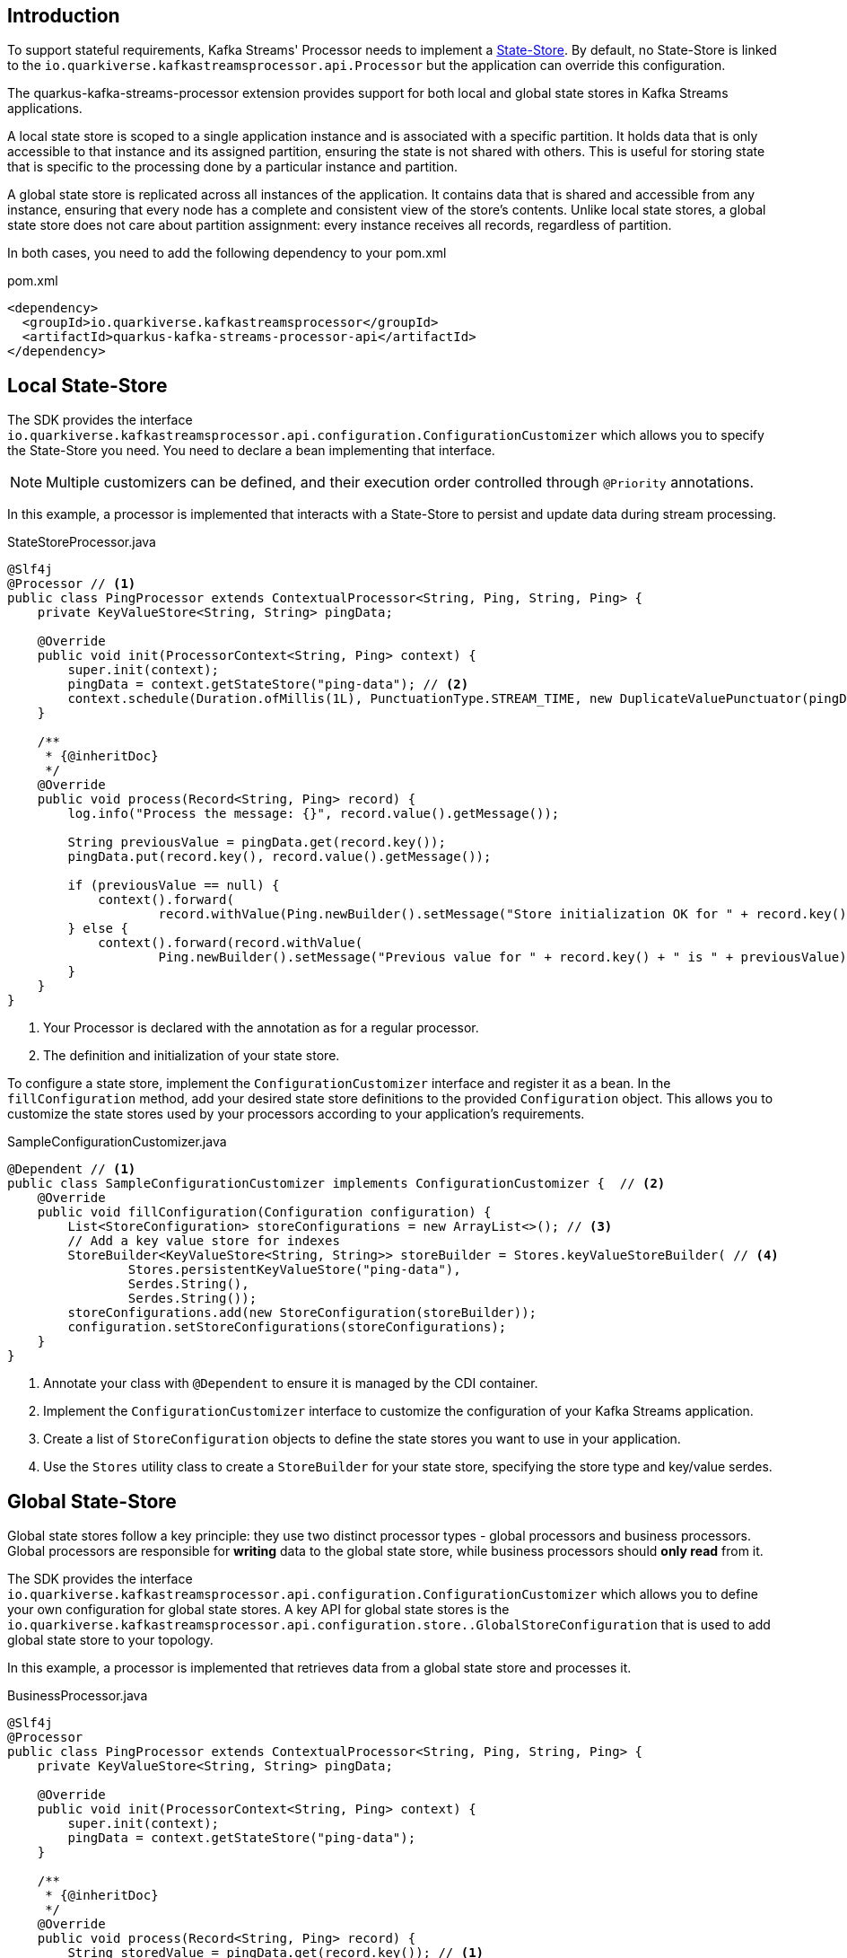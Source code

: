:sourcedir: ../../../../integration-tests/stateful/src/main/java

== Introduction

To support stateful requirements, Kafka Streams' Processor needs to implement a https://kafka.apache.org/25/documentation/streams/developer-guide/processor-api.html#state-stores[State-Store].
By default, no State-Store is linked to the `io.quarkiverse.kafkastreamsprocessor.api.Processor` but the application can override this configuration.

The quarkus-kafka-streams-processor extension provides support for both local and global state stores in Kafka Streams applications.

A local state store is scoped to a single application instance and is associated with a specific partition.
It holds data that is only accessible to that instance and its assigned partition, ensuring the state is not shared with others.
This is useful for storing state that is specific to the processing done by a particular instance and partition.

A global state store is replicated across all instances of the application.
It contains data that is shared and accessible from any instance, ensuring that every node has a complete and consistent view of the store's contents.
Unlike local state stores, a global state store does not care about partition assignment: every instance receives all records, regardless of partition.

In both cases, you need to add the following dependency to your pom.xml

.pom.xml
[source,xml]
----
<dependency>
  <groupId>io.quarkiverse.kafkastreamsprocessor</groupId>
  <artifactId>quarkus-kafka-streams-processor-api</artifactId>
</dependency>
----

== Local State-Store

The SDK provides the interface `io.quarkiverse.kafkastreamsprocessor.api.configuration.ConfigurationCustomizer` which allows you to specify the State-Store you need.
You need to declare a bean implementing that interface.

NOTE: Multiple customizers can be defined, and their execution order controlled through `@Priority` annotations.

In this example, a processor is implemented that interacts with a State-Store to persist and update data during stream processing.

.StateStoreProcessor.java
[source,java]
----
@Slf4j
@Processor // <1>
public class PingProcessor extends ContextualProcessor<String, Ping, String, Ping> {
    private KeyValueStore<String, String> pingData;

    @Override
    public void init(ProcessorContext<String, Ping> context) {
        super.init(context);
        pingData = context.getStateStore("ping-data"); // <2>
        context.schedule(Duration.ofMillis(1L), PunctuationType.STREAM_TIME, new DuplicateValuePunctuator(pingData));
    }

    /**
     * {@inheritDoc}
     */
    @Override
    public void process(Record<String, Ping> record) {
        log.info("Process the message: {}", record.value().getMessage());

        String previousValue = pingData.get(record.key());
        pingData.put(record.key(), record.value().getMessage());

        if (previousValue == null) {
            context().forward(
                    record.withValue(Ping.newBuilder().setMessage("Store initialization OK for " + record.key()).build()));
        } else {
            context().forward(record.withValue(
                    Ping.newBuilder().setMessage("Previous value for " + record.key() + " is " + previousValue).build()));
        }
    }
}
----

<1> Your Processor is declared with the annotation as for a regular processor.
<2> The definition and initialization of your state store.

To configure a state store, implement the `ConfigurationCustomizer` interface and register it as a bean.
In the `fillConfiguration` method, add your desired state store definitions to the provided `Configuration` object.
This allows you to customize the state stores used by your processors according to your application's requirements.

.SampleConfigurationCustomizer.java
[source,java]
----
@Dependent // <1>
public class SampleConfigurationCustomizer implements ConfigurationCustomizer {  // <2>
    @Override
    public void fillConfiguration(Configuration configuration) {
        List<StoreConfiguration> storeConfigurations = new ArrayList<>(); // <3>
        // Add a key value store for indexes
        StoreBuilder<KeyValueStore<String, String>> storeBuilder = Stores.keyValueStoreBuilder( // <4>
                Stores.persistentKeyValueStore("ping-data"),
                Serdes.String(),
                Serdes.String());
        storeConfigurations.add(new StoreConfiguration(storeBuilder));
        configuration.setStoreConfigurations(storeConfigurations);
    }
}
----

<1> Annotate your class with `@Dependent` to ensure it is managed by the CDI container.
<2> Implement the `ConfigurationCustomizer` interface to customize the configuration of your Kafka Streams application.
<3> Create a list of `StoreConfiguration` objects to define the state stores you want to use in your application.
<4> Use the `Stores` utility class to create a `StoreBuilder` for your state store, specifying the store type and key/value serdes.

== Global State-Store

Global state stores follow a key principle: they use two distinct processor types - global processors and business processors.
Global processors are responsible for *writing* data to the global state store, while business processors should *only read* from it.

The SDK provides the interface `io.quarkiverse.kafkastreamsprocessor.api.configuration.ConfigurationCustomizer` which allows you to define your own configuration for global state stores.
A key API for global state stores is the `io.quarkiverse.kafkastreamsprocessor.api.configuration.store..GlobalStoreConfiguration` that is used to add global state store to your topology.

In this example, a processor is implemented that retrieves data from a global state store and processes it.

.BusinessProcessor.java
[source,java]
----
@Slf4j
@Processor
public class PingProcessor extends ContextualProcessor<String, Ping, String, Ping> {
    private KeyValueStore<String, String> pingData;

    @Override
    public void init(ProcessorContext<String, Ping> context) {
        super.init(context);
        pingData = context.getStateStore("ping-data");
    }

    /**
     * {@inheritDoc}
     */
    @Override
    public void process(Record<String, Ping> record) {
        String storedValue = pingData.get(record.key()); // <1>

        log.info("Retrieve the value for key from global data store: {}", record.key());

        context().forward(record.withValue(
                Ping.newBuilder().setMessage("Stored value for " + record.key() + " is " + storedValue)
                        .build()));
    }
}
----
<1> Retrieve the value from the global state store using the key from the incoming record.

.SampleConfigurationCustomizer.java
[source,java]
----
@Dependent // <1>
public class SampleConfigurationCustomizer implements ConfigurationCustomizer { // <2>
    @Override
    public void fillConfiguration(Configuration configuration) {
        List<GlobalStoreConfiguration> globalStoreConfigurations = new ArrayList<>(); // <3>

        StoreBuilder<KeyValueStore<String, String>> storeBuilder = Stores.keyValueStoreBuilder( // <4>
                Stores.persistentKeyValueStore("ping-data"),
                Serdes.String(),
                Serdes.String())
                .withLoggingDisabled(); // <5>

        globalStoreConfigurations.add(new GlobalStoreConfiguration<String, String>( // <6>
                storeBuilder,
                new StringDeserializer(),
                new StringDeserializer(),
                () -> new CustomStoreProcessor("ping-data"))); // <7>
        configuration.setGlobalStoreConfigurations(globalStoreConfigurations);
    }
}
----

<1> Annotate your class with `@Dependent` to ensure it is managed by the CDI container.
<2> Implement the `ConfigurationCustomizer` interface to customize the configuration of your Kafka Streams application.
<3> Create a list of `GlobalStoreConfiguration` objects to define the global state stores you want to use in your application.
<4> Use the `Stores` utility class to create a `StoreBuilder` for your global state store, specifying the store type and key/value serdes.
Here, the store key and value are both of type `String`.
<5> Having logging disabled is mandatory, otherwise you will get an exception at runtime.
<6> Add a new `GlobalStoreConfiguration` to the list, specifying the store builder, key and value deserializers, and a supplier for the global processor.
<7> The supplier provides an instance of the `CustomStoreProcessor`, which is responsible for processing records and storing them in the global state store.
In the next step you will find the declaration of `CustomStoreProcessor` that is used to process records and store them in capitalized form.
If you don't specify a custom global processor it will use `io.quarkiverse.kafkastreamsprocessor.impl.configuration.store.DefaultGlobalStateStoreProcessor` by default, which simply store the records in the global state store without any forwarding.

WARNING: Do not annotate the `CustomStoreProcessor` with `@Processor`.
This class is intended solely as a global store processor, not as a standard functional processor.

.GlobalStateStoreProcessor.java
[source,java]
----
    public class CustomStoreProcessor extends ContextualProcessor<String, String, Void, Void> { // <1>

        private final String storeName;

        private KeyValueStore<String, String> store;

        CustomStoreProcessor(String storeName) { // <2>
            this.storeName = storeName;
        }

        @Override
        public void init(ProcessorContext<Void, Void> context) {
            super.init(context);
            // Initialize the store
            this.store = context.getStateStore(storeName);
        }

        @Override
        public void process(Record<String, String> record) {
            // Process the record and store it in capitalized form
            store.put(record.key(), record.value().toUpperCase()); // <3>
        }
    }
----

<1> In this example, the processor is only meant to store records in a global state store, so it does not need to forward any records, therefore the output key and value types are `Void`.
<2> The constructor takes the name of the store as a parameter, which is used to retrieve the store in the `init` method.
<3> The `process` method retrieves the record's key and value, processes the value by converting it to uppercase, and stores it in the global state store using the key.

The following property must be set in your application.properties to associate a global state store with its Kafka topic:

.application.properties
[source,properties]
----
kafkastreamsprocessor.global-stores.<store-name>.topic=<global-data-topic>
----

Replace `<store-name>` with the name of your global state store and `<global-data-topic>` with the Kafka topic containing the data to be loaded into the store.
Make sure that the store name matches the one defined in the `GlobalStoreConfiguration` and that you include the topic to the list of topics, i.e. `quarkus.kafka-streams.topics=topicA,topicB,<global-data-topic>`.

== Punctuation

Kafka Streams allows you to define Punctuator that are sort of scheduled tasks that Kafka Streams triggers (https://kafka.apache.org/10/documentation/streams/developer-guide/processor-api.html#id2[Kafka Streams documentation]).
One key issue with Punctuators is that they do not support Exceptions:

* a checked Exception cannot be thrown as the method signature does not allow it
* a RuntimeException because Kafka Streams does not catch it.
It basically crashes your whole microservice.

To work around the latter point and increase stability, the `quarkus-kafka-streams-processor` extension wraps a `Punctuator` before it is added in Kafka Streams to catch the RuntimeException and log an error instead.
Exceptions are also counted with a dedicated metric.